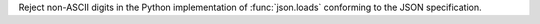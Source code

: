 Reject non-ASCII digits in the Python implementation of :func:`json.loads`
conforming to the JSON specification.
